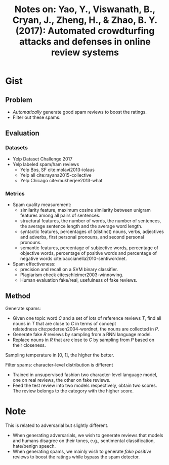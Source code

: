 #+TITLE: Notes on: Yao, Y., Viswanath, B., Cryan, J., Zheng, H., & Zhao, B. Y. (2017): Automated crowdturfing attacks and defenses in online review systems

* Gist

** Problem

- /Automatically/ generate good spam reviews to boost the ratings.
- Filter out these spams.

** Evaluation

*** Datasets

- Yelp Dataset Challenge 2017
- Yelp labeled spam/ham reviews
  - Yelp Bos, SF cite:molavi2013-iolaus
  - Yelp all cite:rayana2015-collective
  - Yelp Chicago cite:mukherjee2013-what

*** Metrics

- Spam quality measurement:
  - similarity feature, maximum cosine similarity between unigram features among
    all pairs of sentences.
  - structural features, the number of words, the number of sentences, the
    average sentence length and the average word length.
  - syntactic features, percentages of (distinct) nouns, verbs, adjectives and
    adverbs, first personal pronouns, and second personal pronouns.
  - semantic features, percentage of subjective words, percentage of objective
    words, percentage of positive words and percentage of negative
    words cite:baccianella2010-sentiwordnet.
- Spam effectiveness:
  - precision and recall on a SVM binary classifier.
  - Plagiarism check cite:schleimer2003-winnowing.
  - Human evaluation fake/real, usefulness of fake reviews.

** Method

Generate spams:
- Given one topic word \(C\) and a set of lots of reference reviews \(T\), find
  all nouns in \(T\) that are close to \(C\) in terms of concept
  relatedness cite:pedersen2004-wordnet, the nouns are collected in \(P\).
- Generate fake \(R\) reviews by sampling from a RNN language model.
- Replace nouns in \(R\) that are close to \(C\) by sampling from \(P\) based on
  their closeness.

Sampling temperature in [0, 1], the higher the better.

Filter spams: character-level distribution is different
- Trained in unsupervised fashion two character-level language model, one on
  real reviews, the other on fake reviews.
- Feed the test review into two models respectively, obtain two scores.  The
  review belongs to the category with the higher score.

* Note

This is related to adversarial but slightly different.

- When generating adversarials, we wish to generate reviews that models and
  humans disagree on their tones, e.g., sentimental classification, hate/benign
  speech.
- When generating spams, we mainly wish to generate /fake positive/ reviews to
  boost the ratings while bypass the spam detector.
